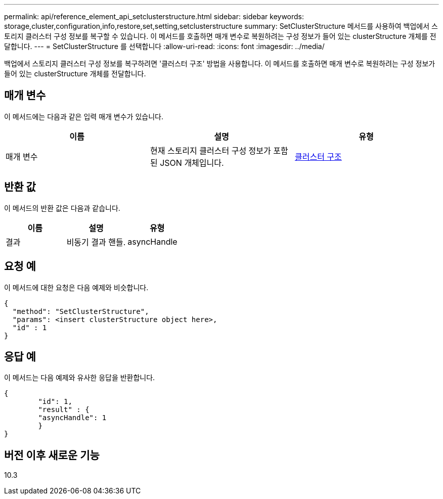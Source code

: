 ---
permalink: api/reference_element_api_setclusterstructure.html 
sidebar: sidebar 
keywords: storage,cluster,configuration,info,restore,set,setting,setclusterstructure 
summary: SetClusterStructure 메서드를 사용하여 백업에서 스토리지 클러스터 구성 정보를 복구할 수 있습니다. 이 메서드를 호출하면 매개 변수로 복원하려는 구성 정보가 들어 있는 clusterStructure 개체를 전달합니다. 
---
= SetClusterStructure 를 선택합니다
:allow-uri-read: 
:icons: font
:imagesdir: ../media/


[role="lead"]
백업에서 스토리지 클러스터 구성 정보를 복구하려면 '클러스터 구조' 방법을 사용합니다. 이 메서드를 호출하면 매개 변수로 복원하려는 구성 정보가 들어 있는 clusterStructure 개체를 전달합니다.



== 매개 변수

이 메서드에는 다음과 같은 입력 매개 변수가 있습니다.

|===
| 이름 | 설명 | 유형 


 a| 
매개 변수
 a| 
현재 스토리지 클러스터 구성 정보가 포함된 JSON 개체입니다.
 a| 
xref:reference_element_api_clusterstructure.adoc[클러스터 구조]

|===


== 반환 값

이 메서드의 반환 값은 다음과 같습니다.

|===
| 이름 | 설명 | 유형 


 a| 
결과
 a| 
비동기 결과 핸들.
 a| 
asyncHandle

|===


== 요청 예

이 메서드에 대한 요청은 다음 예제와 비슷합니다.

[listing]
----
{
  "method": "SetClusterStructure",
  "params": <insert clusterStructure object here>,
  "id" : 1
}
----


== 응답 예

이 메서드는 다음 예제와 유사한 응답을 반환합니다.

[listing]
----
{
	"id": 1,
	"result" : {
	"asyncHandle": 1
	}
}
----


== 버전 이후 새로운 기능

10.3
